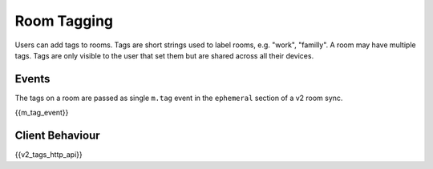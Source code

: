 Room Tagging
============

.. _module:tagging:

Users can add tags to rooms. Tags are short strings used to label rooms, e.g.
"work", "familly". A room may have multiple tags. Tags are only visible to the
user that set them but are shared across all their devices.

Events
------

The tags on a room are passed as single ``m.tag`` event in the ``ephemeral``
section of a v2 room sync.

{{m_tag_event}}

Client Behaviour
----------------

{{v2_tags_http_api}}
